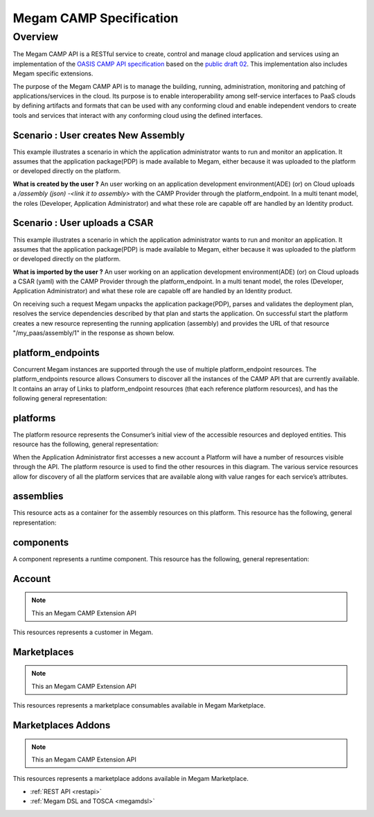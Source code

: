 .. _campapi:

==============================
Megam CAMP Specification
==============================

Overview
========

The Megam CAMP API is a RESTful service to create, control and manage cloud application and services using an implementation of the `OASIS CAMP API specification <https://www.oasis-open.org/committees/camp>`__ based on the `public draft 02 <http://docs.oasis-open.org/camp/camp-spec/v1.1/camp-spec-v1.1.html>`__. This implementation also includes Megam specific extensions.

The purpose of the Megam CAMP API is to manage the building, running, administration, monitoring and patching of applications/services in the cloud. Its purpose is to enable interoperability among self-service interfaces to PaaS clouds by defining artifacts and formats that can be used with any conforming cloud and enable independent vendors to create tools and services that interact with any conforming cloud using the defined interfaces.

Scenario : User creates New Assembly
------------------------------------
This example illustrates a scenario in which the application administrator wants to run and monitor an application. It assumes that the application package(PDP) is made available to Megam, either because it was uploaded to the platform or developed directly on the platform.

|Megam CAMP Usecase New|

**What is created by the user ?** An user working on an application development environment(ADE) (or) on Cloud uploads a `/assembly (json) -<link it to assembly>` with the CAMP Provider through the platform_endpoint. In a multi tenant model, the roles (Developer, Application Administrator) and what these role are capable off are handled by an Identity product.


Scenario : User uploads a CSAR
--------------------------------

This example illustrates a scenario in which the application administrator wants to run and monitor an application. It assumes that the application package(PDP) is made available to Megam, either because it was uploaded to the platform or developed directly on the platform.

|Megam CAMP Usecase Import|

**What is imported by the user ?** An user working on an application development environment(ADE) (or) on Cloud uploads a CSAR (yaml) with the CAMP Provider through the platform_endpoint. In a multi tenant model, the roles (Developer, Application Administrator) and what these role are capable off are handled by an Identity product.


On receiving such a request Megam unpacks the application package(PDP), parses and validates the deployment plan, resolves the service dependencies described by that plan and starts the application. On successful start the platform creates a new resource representing the running application (assembly) and provides the URL of that resource "/my_paas/assembly/1" in the response as shown below.

|Megam CAMP Resources|


platform_endpoints
--------------------

Concurrent Megam instances are supported through the use of multiple platform_endpoint resources. The platform_endpoints resource allows Consumers to discover all the instances of the CAMP API that are currently available. It contains an array of Links to platform_endpoint resources (that each reference platform resources), and has the following general representation:


platforms
-----------

The platform resource represents the Consumer’s initial view of the accessible resources and deployed entities. This resource has the following, general representation:


When the Application Administrator first accesses a new account a Platform will have a number of resources visible through the API. The platform resource is used to find the other resources in this diagram. The various service resources allow for discovery of all the platform services that are available along with value ranges for each service’s attributes.


assemblies
-----------

This resource acts as a container for the assembly resources on this platform. This resource has the following, general representation:


components
-----------


A component represents a runtime component. This resource has the following, general representation:



Account
------------

.. note:: This an Megam CAMP Extension API

This resources represents a customer in Megam.



Marketplaces
------------

.. note:: This an Megam CAMP Extension API

This resources represents a marketplace consumables available in Megam Marketplace.



Marketplaces Addons
-------------------

.. note:: This an Megam CAMP Extension API

This resources represents a marketplace addons available in Megam Marketplace.


- :ref:`REST API <restapi>`
- :ref:`Megam DSL and TOSCA <megamdsl>`


.. |Megam CAMP Resources| image:: /images/megam_camp_tosca_compared.png
.. |Megam CAMP Usecase Import| image:: /images/megam_camp_usecase_import.png
.. |Megam CAMP Usecase New| image:: /images/megam_camp_usecases_new.png
